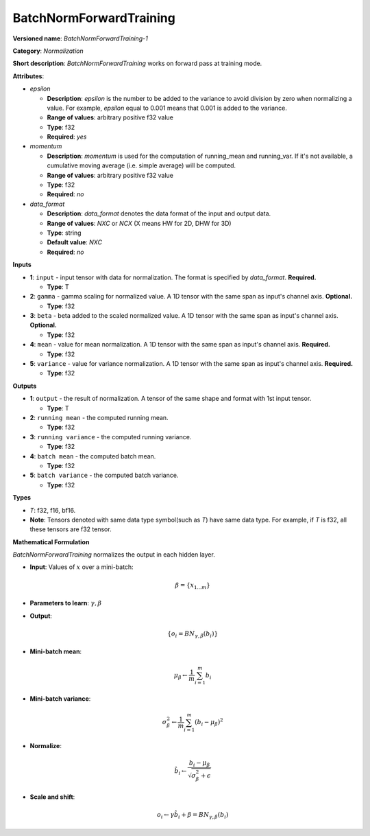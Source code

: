 .. SPDX-FileCopyrightText: 2020-2021 Intel Corporation
..
.. SPDX-License-Identifier: CC-BY-4.0

------------------------
BatchNormForwardTraining
------------------------

**Versioned name**: *BatchNormForwardTraining-1*

**Category**: *Normalization*

**Short description**: *BatchNormForwardTraining* works on forward pass at
training mode.

**Attributes**:

* *epsilon*

  * **Description**: *epsilon* is the number to be added to the variance to
    avoid division by zero when normalizing a value. For example, *epsilon*
    equal to 0.001 means that 0.001 is added to the variance.
  * **Range of values**: arbitrary positive f32 value 
  * **Type**: f32
  * **Required**: *yes*

* *momentum*

  * **Description**: *momentum* is used for the computation of running_mean and
    running_var. If it's not available, a cumulative moving average (i.e. simple
    average) will be computed.
  * **Range of values**: arbitrary positive f32 value 
  * **Type**: f32
  * **Required**: *no*

* *data_format*

  * **Description**: *data_format* denotes the data format of the input and
    output data.
  * **Range of values**: *NXC* or *NCX* (X means HW for 2D, DHW for 3D)
  * **Type**: string
  * **Default value**: *NXC*
  * **Required**: *no*

**Inputs**

* **1**: ``input`` - input tensor with data for normalization.  The format is
  specified by *data_format*. **Required.**

  * **Type**: T

* **2**: ``gamma`` - gamma scaling for normalized value. A 1D tensor with the
  same span as input's channel axis. **Optional.**

  * **Type**: f32

* **3**: ``beta`` - beta added to the scaled normalized value. A 1D tensor with
  the same span as input's channel axis. **Optional.**

  * **Type**: f32

* **4**: ``mean`` - value for mean normalization. A 1D tensor with the same span
  as input's channel axis. **Required.**

  * **Type**: f32

* **5**: ``variance`` - value for variance normalization. A 1D tensor with the
  same span as input's channel axis. **Required.**

  * **Type**: f32

**Outputs**

* **1**: ``output`` - the result of normalization. A tensor of the same shape
  and format with 1st input tensor.

  * **Type**: T

* **2**: ``running mean`` - the computed running mean.

  * **Type**: f32

* **3**: ``running variance`` - the computed running variance.

  * **Type**: f32

* **4**: ``batch mean`` - the computed batch mean.

  * **Type**: f32

* **5**: ``batch variance`` - the computed batch variance.

  * **Type**: f32

**Types**

* *T*: f32, f16, bf16.
* **Note**: Tensors denoted with same data type symbol(such as *T*) have same
  data type. For example, if *T* is f32, all these tensors are f32 tensor.

**Mathematical Formulation**

*BatchNormForwardTraining*  normalizes the output in each hidden layer.

* **Input**: Values of :math:`x` over a mini-batch:

  .. math::
     \beta = \{ x_{1...m} \}

* **Parameters to learn**: :math:`\gamma, \beta`
* **Output**:

  .. math::
     \{ o_{i} = BN_{\gamma, \beta} ( b_{i} ) \}

* **Mini-batch mean**:

  .. math::
     \mu_{\beta} \leftarrow \frac{1}{m}\sum_{i=1}^{m}b_{i}

* **Mini-batch variance**:

  .. math::
     \sigma_{\beta }^{2}\leftarrow \frac{1}{m}\sum_{i=1}^{m}
     ( b_{i} - \mu_{\beta} )^{2}

* **Normalize**:

  .. math::
     \hat{b_{i}} \leftarrow \frac{b_{i}
     - \mu_{\beta}}{\sqrt{\sigma_{\beta }^{2} + \epsilon }}

* **Scale and shift**:

  .. math::
     o_{i} \leftarrow \gamma\hat{b_{i}}
     + \beta = BN_{\gamma ,\beta } ( b_{i} )

